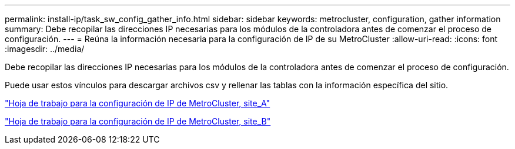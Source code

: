 ---
permalink: install-ip/task_sw_config_gather_info.html 
sidebar: sidebar 
keywords: metrocluster, configuration, gather information 
summary: Debe recopilar las direcciones IP necesarias para los módulos de la controladora antes de comenzar el proceso de configuración. 
---
= Reúna la información necesaria para la configuración de IP de su MetroCluster
:allow-uri-read: 
:icons: font
:imagesdir: ../media/


[role="lead"]
Debe recopilar las direcciones IP necesarias para los módulos de la controladora antes de comenzar el proceso de configuración.

Puede usar estos vínculos para descargar archivos csv y rellenar las tablas con la información específica del sitio.

link:../media/metrocluster_ip_setup_worksheet_site-a.csv["Hoja de trabajo para la configuración de IP de MetroCluster, site_A"]

link:../media/metrocluster_ip_setup_worksheet_site-b.csv["Hoja de trabajo para la configuración de IP de MetroCluster, site_B"]
